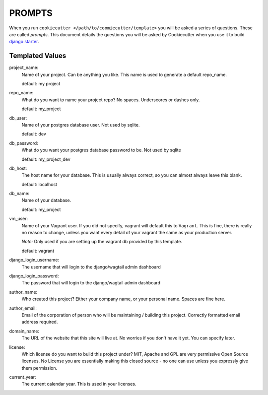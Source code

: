 *******
PROMPTS
*******

When you run ``cookiecutter </path/to/coomiecutter/template>`` you will be asked a series of questions.  These are called `prompts`.  This document details the questions you will be asked by Cookiecutter when you use it to build `django starter`_.

Templated Values
================

project_name:
    Name of your project.  Can be anything you like.  This name is used to generate a default repo_name.

    default: my project

repo_name:
    What do you want to name your project repo?  No spaces.  Underscores or dashes only.

    default: my_project

db_user:
    Name of your postgres database user.  Not used by sqlite.

    default: dev

db_password:
    What do you want your postgres database password to be.  Not used by sqlite

    default: my_project_dev

db_host:
    The host name for your database.  This is usually always correct, so you can almost always leave this blank.

    default: localhost

db_name:
    Name of your database.

    default: my_project

vm_user:
    Name of your Vagrant user.  If you did not specify, vagrant will default this to ``Vagrant``.
    This is fine, there is really no reason to change, unless you want every detail of your vagrant the same as your production server.

    *Note:* Only used if you are setting up the vagrant db provided by this template.

    default: vagrant

django_login_username:
    The username that will login to the django/wagtail admin dashboard

django_login_password:
    The password that will login to the django/wagtail admin dashboard

author_name:
    Who created this project?  Either your company name, or your personal name.  Spaces are fine here.

author_email:
    Email of the corporation of person who will be maintaining / building this project.  Correctly formatted email address required.

domain_name:
    The URL of the website that this site will live at.  No worries if you don't have it yet.  You can specify later.

license:
    Which license do you want to build this project under?  MIT, Apache and GPL are very permissive Open Source licenses.  No License you are essentially making this closed source - no one can use unless you expressly give them permission.

current_year:
    The current calendar year.  This is used in your licenses.




.. _`django starter`: https://github.com/tkjone/django-starter
